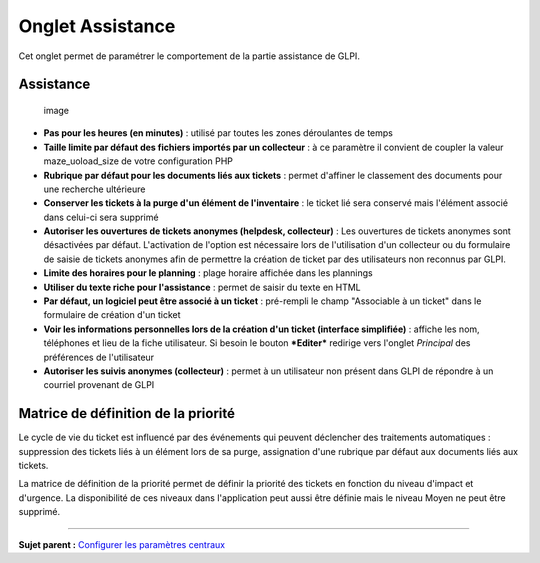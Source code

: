 Onglet Assistance
=================

Cet onglet permet de paramétrer le comportement de la partie assistance
de GLPI.

Assistance
----------

.. figure:: docs/image/configAssistance.png
   :alt: image

   image

-  **Pas pour les heures (en minutes)** : utilisé par toutes les zones
   déroulantes de temps

-  **Taille limite par défaut des fichiers importés par un collecteur**
   : à ce paramètre il convient de coupler la valeur maze\_uoload\_size
   de votre configuration PHP

-  **Rubrique par défaut pour les documents liés aux tickets** : permet
   d'affiner le classement des documents pour une recherche ultérieure

-  **Conserver les tickets à la purge d'un élément de l'inventaire** :
   le ticket lié sera conservé mais l'élément associé dans celui-ci sera
   supprimé

-  **Autoriser les ouvertures de tickets anonymes (helpdesk,
   collecteur)** : Les ouvertures de tickets anonymes sont désactivées
   par défaut. L'activation de l'option est nécessaire lors de
   l'utilisation d'un collecteur ou du formulaire de saisie de tickets
   anonymes afin de permettre la création de ticket par des utilisateurs
   non reconnus par GLPI.

-  **Limite des horaires pour le planning** : plage horaire affichée
   dans les plannings

-  **Utiliser du texte riche pour l'assistance** : permet de saisir du
   texte en HTML

-  **Par défaut, un logiciel peut être associé à un ticket** :
   pré-rempli le champ "Associable à un ticket" dans le formulaire de
   création d'un ticket

-  **Voir les informations personnelles lors de la création d'un ticket
   (interface simplifiée)** : affiche les nom, téléphones et lieu de la
   fiche utilisateur. Si besoin le bouton ***Editer*** redirige vers
   l'onglet *Principal* des préférences de l'utilisateur

-  **Autoriser les suivis anonymes (collecteur)** : permet à un
   utilisateur non présent dans GLPI de répondre à un courriel provenant
   de GLPI

Matrice de définition de la priorité
------------------------------------

Le cycle de vie du ticket est influencé par des événements qui peuvent
déclencher des traitements automatiques : suppression des tickets liés à
un élément lors de sa purge, assignation d'une rubrique par défaut aux
documents liés aux tickets.

|image| La matrice de définition de la priorité permet de définir la
priorité des tickets en fonction du niveau d'impact et d'urgence. La
disponibilité de ces niveaux dans l'application peut aussi être définie
mais le niveau Moyen ne peut être supprimé.

--------------

**Sujet parent :** `Configurer les paramètres
centraux <08_Module_Configuration/06_Générale/01_Configures_les_paramètres_centraux.rst>`__

.. |image| image:: docs/image/configMatrice.png

